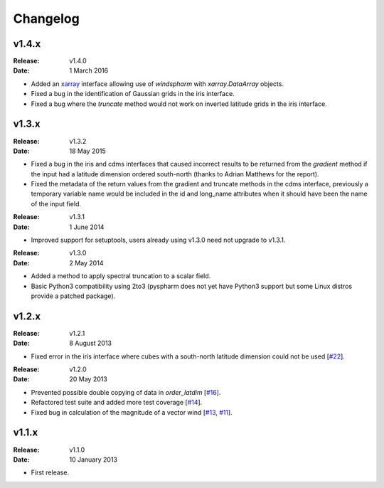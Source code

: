 Changelog
=========


v1.4.x
------

:Release: v1.4.0
:Date: 1 March 2016

* Added an `xarray <http://xarray.pydata.org>`_ interface allowing use of `windspharm` with `xarray.DataArray` objects.
* Fixed a bug in the identification of Gaussian grids in the iris interface.
* Fixed a bug where the `truncate` method would not work on inverted latitude grids in the iris interface.


v1.3.x
------

:Release: v1.3.2
:Date: 18 May 2015

* Fixed a bug in the iris and cdms interfaces that caused incorrect results to be returned from the `gradient` method if the input had a latitude dimension ordered south-north (thanks to Adrian Matthews for the report).
* Fixed the metadata of the return values from the gradient and truncate methods in the cdms interface, previously a temporary variable name would be included in the id and long_name attributes when it should have been the name of the input field.

:Release: v1.3.1
:Date: 1 June 2014

* Improved support for setuptools, users already using v1.3.0 need not upgrade to v1.3.1.

:Release: v1.3.0
:Date: 2 May 2014

* Added a method to apply spectral truncation to a scalar field.
* Basic Python3 compatibility using 2to3 (pyspharm does not yet have Python3 support but some Linux distros provide a patched package).


v1.2.x
------

:Release: v1.2.1
:Date: 8 August 2013

* Fixed error in the iris interface where cubes with a south-north latitude dimension
  could not be used [`#22 <https://github.com/ajdawson/windspharm/pull/22>`_].

:Release: v1.2.0
:Date: 20 May 2013

* Prevented possible double copying of data in `order_latdim` [`#16 <https://github.com/ajdawson/windspharm/pull/16>`_].
* Refactored test suite and added more test coverage [`#14 <https://github.com/ajdawson/windspharm/pull/14>`_].
* Fixed bug in calculation of the magnitude of a vector wind [`#13 <https://github.com/ajdawson/windspharm/pull/13>`_, `#11 <https://github.com/ajdawson/windspharm/issues/11>`_].


v1.1.x
------

:Release: v1.1.0
:Date: 10 January 2013

* First release.

